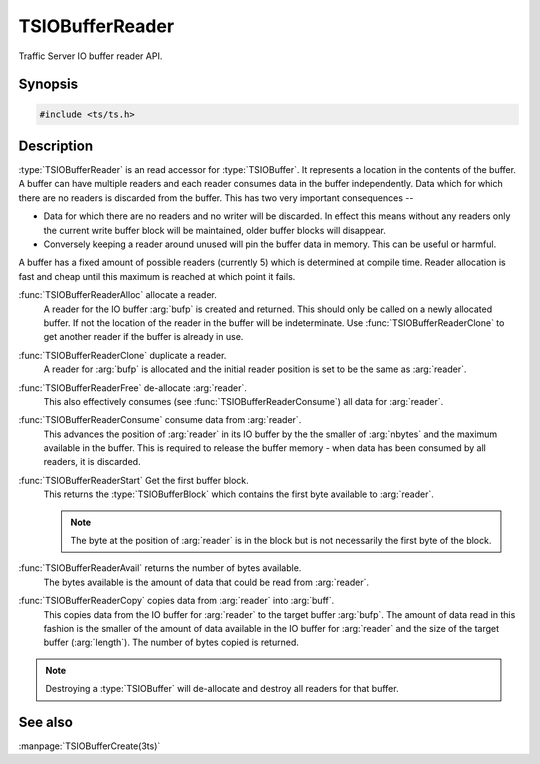 .. Licensed to the Apache Software Foundation (ASF) under one
   or more contributor license agreements.  See the NOTICE file
  distributed with this work for additional information
  regarding copyright ownership.  The ASF licenses this file
  to you under the Apache License, Version 2.0 (the
  "License"); you may not use this file except in compliance
  with the License.  You may obtain a copy of the License at

   http://www.apache.org/licenses/LICENSE-2.0

  Unless required by applicable law or agreed to in writing,
  software distributed under the License is distributed on an
  "AS IS" BASIS, WITHOUT WARRANTIES OR CONDITIONS OF ANY
  KIND, either express or implied.  See the License for the
  specific language governing permissions and limitations
  under the License.

.. default-domain:: c

==================
TSIOBufferReader
==================

Traffic Server IO buffer reader API.

Synopsis
========

.. code-block:: cpp

    #include <ts/ts.h>

.. function:: TSIOBufferReader TSIOBufferReaderAlloc(TSIOBuffer bufp)
.. function:: TSIOBufferReader TSIOBufferReaderClone(TSIOBufferReader readerp)
.. function:: void TSIOBufferReaderFree(TSIOBufferReader readerp)
.. function:: void TSIOBufferReaderConsume(TSIOBufferReader readerp, int64_t nbytes)
.. function:: TSIOBufferBlock TSIOBufferReaderStart(TSIOBufferReader readerp)
.. function:: int64_t TSIOBufferReaderAvail(TSIOBufferReader readerp)
.. function:: int64_t TSIOBufferReaderCopy(TSIOBufferReader reader, void * buf, int64_t length)

Description
===========

:type:`TSIOBufferReader` is an read accessor for :type:`TSIOBuffer`. It represents a location in
the contents of the buffer. A buffer can have multiple readers and each reader consumes data in the
buffer independently. Data which for which there are no readers is discarded from the buffer. This
has two very important consequences --

*  Data for which there are no readers and no writer will be discarded. In effect this means without
   any readers only the current write buffer block will be maintained, older buffer blocks will
   disappear.

*  Conversely keeping a reader around unused will pin the buffer data in memory. This can be useful
   or harmful.

A buffer has a fixed amount of possible readers (currently 5) which is determined at compile
time. Reader allocation is fast and cheap until this maximum is reached at which point it fails.

:func:`TSIOBufferReaderAlloc` allocate a reader.
   A reader for the IO buffer :arg:`bufp` is created and returned. This should only be called on a
   newly allocated buffer. If not the location of the reader in the buffer will be indeterminate.
   Use :func:`TSIOBufferReaderClone` to get another reader if the buffer is already in use.

:func:`TSIOBufferReaderClone` duplicate a reader.
   A reader for :arg:`bufp` is allocated and the initial reader position is set to be the same as
   :arg:`reader`.

:func:`TSIOBufferReaderFree` de-allocate :arg:`reader`.
   This also effectively consumes (see :func:`TSIOBufferReaderConsume`) all data for :arg:`reader`.

:func:`TSIOBufferReaderConsume` consume data from :arg:`reader`.
   This advances the position of :arg:`reader` in its IO buffer by the the smaller of :arg:`nbytes`
   and the maximum available in the buffer. This is required to release the buffer memory - when
   data has been consumed by all readers, it is discarded.

:func:`TSIOBufferReaderStart` Get the first buffer block.
   This returns the :type:`TSIOBufferBlock` which contains the first byte available to :arg:`reader`.

   .. note:: The byte at the position of :arg:`reader` is in the block but is not necessarily the first byte of the block.

:func:`TSIOBufferReaderAvail` returns the number of bytes available.
   The bytes available is the amount of data that could be read from :arg:`reader`.

:func:`TSIOBufferReaderCopy` copies data from :arg:`reader` into :arg:`buff`.
   This copies data from the IO buffer for :arg:`reader` to the target buffer :arg:`bufp`. The
   amount of data read in this fashion is the smaller of the amount of data available in the IO
   buffer for :arg:`reader` and the size of the target buffer (:arg:`length`). The number of bytes
   copied is returned.

.. note:: Destroying a :type:`TSIOBuffer` will de-allocate and destroy all readers for that buffer.



See also
========

:manpage:`TSIOBufferCreate(3ts)`
